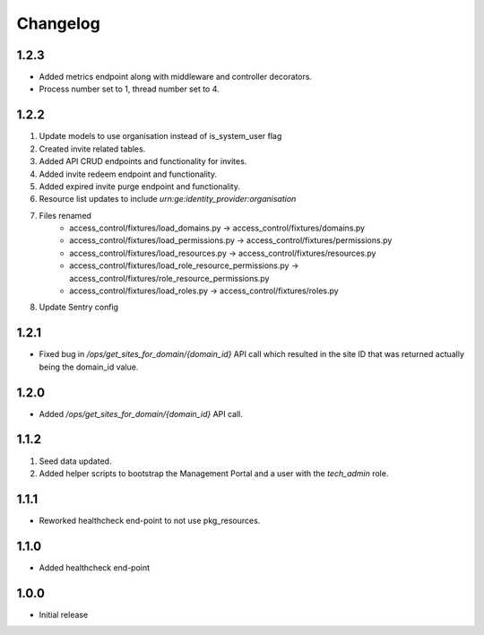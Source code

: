 Changelog
=========

1.2.3
-----
- Added metrics endpoint along with middleware and controller decorators.
- Process number set to 1, thread number set to 4.

1.2.2
-----
#. Update models to use organisation instead of is_system_user flag
#. Created invite related tables.
#. Added API CRUD endpoints and functionality for invites.
#. Added invite redeem endpoint and functionality.
#. Added expired invite purge endpoint and functionality.
#. Resource list updates to include `urn:ge:identity_provider:organisation`
#. Files renamed
    - access_control/fixtures/load_domains.py → access_control/fixtures/domains.py
    - access_control/fixtures/load_permissions.py → access_control/fixtures/permissions.py
    - access_control/fixtures/load_resources.py → access_control/fixtures/resources.py
    - access_control/fixtures/load_role_resource_permissions.py → access_control/fixtures/role_resource_permissions.py
    - access_control/fixtures/load_roles.py → access_control/fixtures/roles.py
#. Update Sentry config

1.2.1
-----
- Fixed bug in `/ops/get_sites_for_domain/{domain_id}` API call which resulted in the site ID that was returned actually being the domain_id value.

1.2.0
-----
- Added `/ops/get_sites_for_domain/{domain_id}` API call.

1.1.2
-----
#. Seed data updated.
#. Added helper scripts to bootstrap the Management Portal and a user with the `tech_admin` role.

1.1.1
-----
- Reworked healthcheck end-point to not use pkg_resources.

1.1.0
-----
- Added healthcheck end-point

1.0.0
-----
- Initial release

